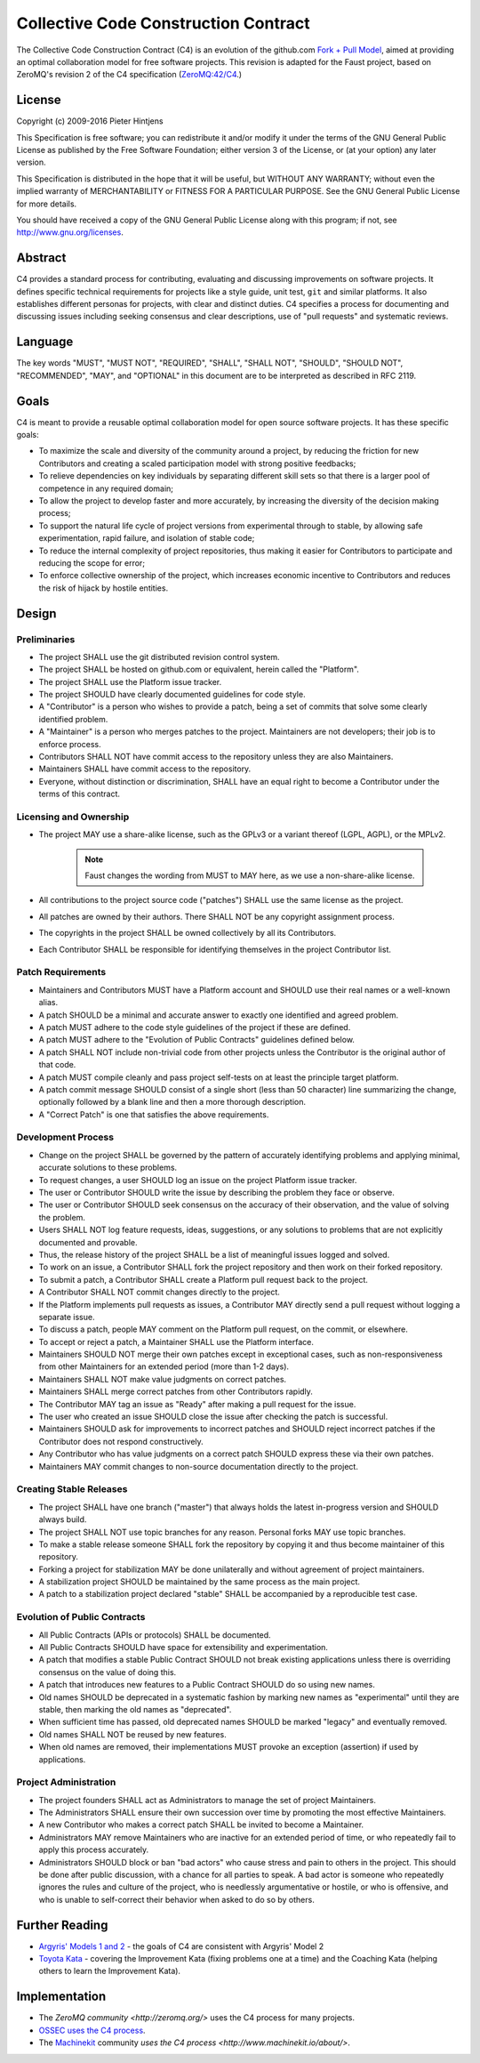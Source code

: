 ==========================================
  Collective Code Construction Contract
==========================================

The Collective Code Construction Contract (C4) is an evolution of the
github.com `Fork + Pull Model <https://help.github.com/articles/about-pull-requests/>`_,
aimed at providing an optimal collaboration model for free software projects.
This revision is adapted for the Faust project, based on ZeroMQ's revision  2
of the C4 specification (`ZeroMQ:42/C4 <https://rfc.zeromq.org/spec:42/C4/>`_.)

License
=======

Copyright (c) 2009-2016 Pieter Hintjens

This Specification is free software; you can redistribute it and/or modify
it under the terms of the GNU General Public License as published by
the Free Software Foundation; either version 3 of the License,
or (at your option) any later version.

This Specification is distributed in the hope that it will be useful,
but WITHOUT ANY WARRANTY; without even the implied warranty of MERCHANTABILITY
or FITNESS FOR A PARTICULAR PURPOSE. See the GNU General Public License
for more details.

You should have received a copy of the GNU General Public License along
with this program; if not, see http://www.gnu.org/licenses.

Abstract
========

C4 provides a standard process for contributing, evaluating and discussing
improvements on software projects. It defines specific technical requirements
for projects like a style guide, unit test, ``git`` and similar platforms. It
also establishes different personas for projects, with clear and distinct
duties. C4 specifies a process for documenting and discussing issues including
seeking consensus and clear descriptions, use of "pull requests" and
systematic reviews.

Language
========

The key words "MUST", "MUST NOT", "REQUIRED", "SHALL", "SHALL NOT", "SHOULD",
"SHOULD NOT", "RECOMMENDED", "MAY", and "OPTIONAL" in this document are to
be interpreted as described in RFC 2119.

Goals
=====

C4 is meant to provide a reusable optimal collaboration model for open source
software projects. It has these specific goals:

* To maximize the scale and diversity of the community around a project, by
  reducing the friction for new Contributors and creating a scaled
  participation model with strong positive feedbacks;

* To relieve dependencies on key individuals by separating different skill
  sets so that there is a larger pool of competence in any required domain;

* To allow the project to develop faster and more accurately, by increasing
  the diversity of the decision making process;

* To support the natural life cycle of project versions from experimental
  through to stable, by allowing safe experimentation, rapid failure, and
  isolation of stable code;

* To reduce the internal complexity of project repositories, thus making it
  easier for Contributors to participate and reducing the scope for error;

* To enforce collective ownership of the project, which increases economic
  incentive to Contributors and reduces the risk of hijack by hostile
  entities.

Design
======

Preliminaries
-------------

+ The project SHALL use the git distributed revision control system.

+ The project SHALL be hosted on github.com or equivalent, herein called the
  "Platform".

+ The project SHALL use the Platform issue tracker.

+ The project SHOULD have clearly documented guidelines for code style.

+ A "Contributor" is a person who wishes to provide a patch, being a set of
  commits that solve some clearly identified problem.

+ A "Maintainer" is a person who merges patches to the project. Maintainers are
  not developers; their job is to enforce process.

+ Contributors SHALL NOT have commit access to the repository unless they
  are also Maintainers.

+ Maintainers SHALL have commit access to the repository.

+ Everyone, without distinction or discrimination, SHALL have an equal right
  to become a Contributor under the terms of this contract.

Licensing and Ownership
-----------------------

+ The project MAY use a share-alike license, such as the GPLv3
  or a variant thereof (LGPL, AGPL), or the MPLv2.

    .. note::

        Faust changes the wording from MUST to MAY here, as we use a
        non-share-alike license.

+ All contributions to the project source code ("patches") SHALL use the same
  license as the project.

+ All patches are owned by their authors. There SHALL NOT be any
  copyright assignment process.

+ The copyrights in the project SHALL be owned collectively by all its Contributors.

+ Each Contributor SHALL be responsible for identifying themselves
  in the project Contributor list.

Patch Requirements
------------------

+ Maintainers and Contributors MUST have a Platform account
  and SHOULD use their real names or a well-known alias.

+ A patch SHOULD be a minimal and accurate answer to exactly
  one identified and agreed problem.

+ A patch MUST adhere to the code style guidelines
  of the project if these are defined.

+ A patch MUST adhere to the "Evolution of Public Contracts"
  guidelines defined below.

+ A patch SHALL NOT include non-trivial code from other projects
  unless the Contributor is the original author of that code.

+ A patch MUST compile cleanly and pass project self-tests
  on at least the principle target platform.

+ A patch commit message SHOULD consist of a single
  short (less than 50 character) line summarizing the change,
  optionally followed by a blank line and then a more thorough description.

+ A "Correct Patch" is one that satisfies the above requirements.

Development Process
-------------------

+ Change on the project SHALL be governed by the pattern of
  accurately identifying problems and applying minimal,
  accurate solutions to these problems.

+ To request changes, a user SHOULD log an issue on the
  project Platform issue tracker.

+ The user or Contributor SHOULD write the issue by describing
  the problem they face or observe.

+ The user or Contributor SHOULD seek consensus on the accuracy
  of their observation, and the value of solving the problem.

+ Users SHALL NOT log feature requests, ideas, suggestions,
  or any solutions to problems that are not explicitly documented and provable.

+ Thus, the release history of the project SHALL be a list of meaningful
  issues logged and solved.

+ To work on an issue, a Contributor SHALL fork the project
  repository and then work on their forked repository.

+ To submit a patch, a Contributor SHALL create a Platform pull
  request back to the project.

+ A Contributor SHALL NOT commit changes directly to the project.

+ If the Platform implements pull requests as issues,
  a Contributor MAY directly send a pull request without logging a separate issue.

+ To discuss a patch, people MAY comment on the Platform pull request,
  on the commit, or elsewhere.

+ To accept or reject a patch, a Maintainer SHALL use the Platform interface.

+ Maintainers SHOULD NOT merge their own patches except in exceptional
  cases, such as non-responsiveness from other Maintainers for
  an extended period (more than 1-2 days).

+ Maintainers SHALL NOT make value judgments on correct patches.

+ Maintainers SHALL merge correct patches from other Contributors rapidly.

+ The Contributor MAY tag an issue as "Ready" after making
  a pull request for the issue.

+ The user who created an issue SHOULD close the issue after
  checking the patch is successful.

+ Maintainers SHOULD ask for improvements to incorrect patches
  and SHOULD reject incorrect patches if the Contributor does not
  respond constructively.

+ Any Contributor who has value judgments on a correct patch SHOULD express
  these via their own patches.

+ Maintainers MAY commit changes to non-source documentation directly to the project.

Creating Stable Releases
------------------------

+ The project SHALL have one branch ("master") that always holds the
  latest in-progress version and SHOULD always build.

+ The project SHALL NOT use topic branches for any reason.
  Personal forks MAY use topic branches.

+ To make a stable release someone SHALL fork the repository by copying it
  and thus become maintainer of this repository.

+ Forking a project for stabilization MAY be done unilaterally and
  without agreement of project maintainers.

+ A stabilization project SHOULD be maintained by the same process
  as the main project.

+ A patch to a stabilization project declared "stable" SHALL be accompanied
  by a reproducible test case.

Evolution of Public Contracts
-----------------------------

+ All Public Contracts (APIs or protocols) SHALL be documented.

+ All Public Contracts SHOULD have space for extensibility and experimentation.

+ A patch that modifies a stable Public Contract SHOULD not break existing
  applications unless there is overriding consensus on the value of doing this.

+ A patch that introduces new features to a Public Contract SHOULD
  do so using new names.

+ Old names SHOULD be deprecated in a systematic fashion by marking new
  names as "experimental" until they are stable,
  then marking the old names as "deprecated".

+ When sufficient time has passed, old deprecated names SHOULD be
  marked "legacy" and eventually removed.

+ Old names SHALL NOT be reused by new features.

+ When old names are removed, their implementations MUST provoke an
  exception (assertion) if used by applications.

Project Administration
----------------------

+ The project founders SHALL act as Administrators to manage the set
  of project Maintainers.

+ The Administrators SHALL ensure their own succession over time by
  promoting the most effective Maintainers.

+ A new Contributor who makes a correct patch SHALL be invited
  to become a Maintainer.

+ Administrators MAY remove Maintainers who are inactive for an
  extended period of time, or who repeatedly fail to apply this process accurately.

+ Administrators SHOULD block or ban "bad actors" who cause stress and pain to
  others in the project. This should be done after public discussion,
  with a chance for all parties to speak. A bad actor is someone who repeatedly
  ignores the rules and culture of the project, who is needlessly argumentative
  or hostile, or who is offensive, and who is unable to self-correct their
  behavior when asked to do so by others.

Further Reading
===============

- `Argyris' Models 1 and 2 <http://en.wikipedia.org/wiki/Chris_Argyris>`_ - the goals
  of C4 are consistent with Argyris' Model 2

- `Toyota Kata <http://en.wikipedia.org/wiki/Toyota_Kata>`_ - covering the
  Improvement Kata (fixing problems one at a time) and the
  Coaching Kata (helping others to learn the Improvement Kata).

Implementation
==============

+ The `ZeroMQ community <http://zeromq.org/>` uses the C4 process
  for many projects.

+ `OSSEC <http://www.ossec.net/>`_
  `uses the C4 process <https://ossec-docs.readthedocs.org/en/latest/development/oRFC/orfc-1.html>`_.

+ The `Machinekit <http://www.machinekit.io/>`_ community
  `uses the C4 process <http://www.machinekit.io/about/>`.
